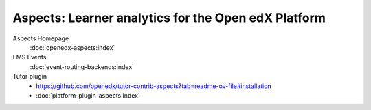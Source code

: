 ################
Aspects: Learner analytics for the Open edX Platform
################

Aspects Homepage
    :doc:`openedx-aspects:index`

LMS Events
    :doc:`event-routing-backends:index`

Tutor plugin
    * `<https://github.com/openedx/tutor-contrib-aspects?tab=readme-ov-file#installation>`_
    * :doc:`platform-plugin-aspects:index`
